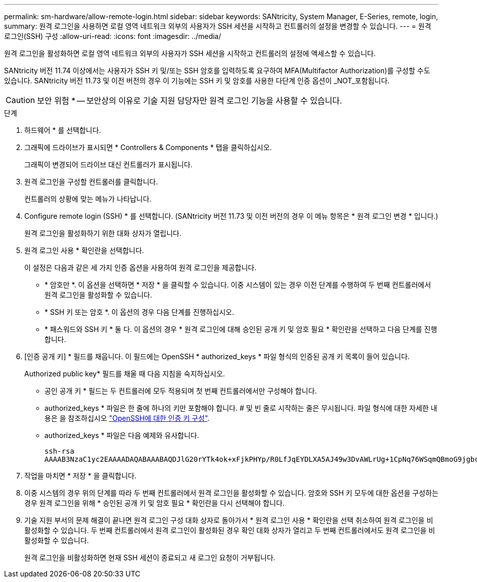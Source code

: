 ---
permalink: sm-hardware/allow-remote-login.html 
sidebar: sidebar 
keywords: SANtricity, System Manager, E-Series, remote, login, 
summary: 원격 로그인을 사용하면 로컬 영역 네트워크 외부의 사용자가 SSH 세션을 시작하고 컨트롤러의 설정을 변경할 수 있습니다. 
---
= 원격 로그인(SSH) 구성
:allow-uri-read: 
:icons: font
:imagesdir: ../media/


[role="lead"]
원격 로그인을 활성화하면 로컬 영역 네트워크 외부의 사용자가 SSH 세션을 시작하고 컨트롤러의 설정에 액세스할 수 있습니다.

SANtricity 버전 11.74 이상에서는 사용자가 SSH 키 및/또는 SSH 암호를 입력하도록 요구하여 MFA(Multifactor Authorization)를 구성할 수도 있습니다. SANtricity 버전 11.73 및 이전 버전의 경우 이 기능에는 SSH 키 및 암호를 사용한 다단계 인증 옵션이 _NOT_포함됩니다.

[CAUTION]
====
보안 위험 * -- 보안상의 이유로 기술 지원 담당자만 원격 로그인 기능을 사용할 수 있습니다.

====
.단계
. 하드웨어 * 를 선택합니다.
. 그래픽에 드라이브가 표시되면 * Controllers & Components * 탭을 클릭하십시오.
+
그래픽이 변경되어 드라이브 대신 컨트롤러가 표시됩니다.

. 원격 로그인을 구성할 컨트롤러를 클릭합니다.
+
컨트롤러의 상황에 맞는 메뉴가 나타납니다.

. Configure remote login (SSH) * 를 선택합니다. (SANtricity 버전 11.73 및 이전 버전의 경우 이 메뉴 항목은 * 원격 로그인 변경 * 입니다.)
+
원격 로그인을 활성화하기 위한 대화 상자가 열립니다.

. 원격 로그인 사용 * 확인란을 선택합니다.
+
이 설정은 다음과 같은 세 가지 인증 옵션을 사용하여 원격 로그인을 제공합니다.

+
** * 암호만 *. 이 옵션을 선택하면 * 저장 * 을 클릭할 수 있습니다. 이중 시스템이 있는 경우 이전 단계를 수행하여 두 번째 컨트롤러에서 원격 로그인을 활성화할 수 있습니다.
** * SSH 키 또는 암호 *. 이 옵션의 경우 다음 단계를 진행하십시오.
** * 패스워드와 SSH 키 * 둘 다. 이 옵션의 경우 * 원격 로그인에 대해 승인된 공개 키 및 암호 필요 * 확인란을 선택하고 다음 단계를 진행합니다.


. [인증 공개 키] * 필드를 채웁니다. 이 필드에는 OpenSSH * authorized_keys * 파일 형식의 인증된 공개 키 목록이 들어 있습니다.
+
Authorized public key* 필드를 채울 때 다음 지침을 숙지하십시오.

+
** 공인 공개 키 * 필드는 두 컨트롤러에 모두 적용되며 첫 번째 컨트롤러에서만 구성해야 합니다.
** authorized_keys * 파일은 한 줄에 하나의 키만 포함해야 합니다. # 및 빈 줄로 시작하는 줄은 무시됩니다. 파일 형식에 대한 자세한 내용은 을 참조하십시오 link:https://www.ssh.com/academy/ssh/authorized-keys-openssh["OpenSSH에 대한 인증 키 구성"^].
** authorized_keys * 파일은 다음 예제와 유사합니다.
+
[listing]
----
ssh-rsa
AAAAB3NzaC1yc2EAAAADAQABAAABAQDJlG20rYTk4ok+xFjkPHYp/R0LfJqEYDLXA5AJ49w3DvAWLrUg+1CpNq76WSqmQBmoG9jgbcAB5ABGdswdeMQZHilJcu29iJ3OKKv6SlCulAj1tHymwtbdhPuipd2wIDAQAB
----


. 작업을 마치면 * 저장 * 을 클릭합니다.
. 이중 시스템의 경우 위의 단계를 따라 두 번째 컨트롤러에서 원격 로그인을 활성화할 수 있습니다. 암호와 SSH 키 모두에 대한 옵션을 구성하는 경우 원격 로그인을 위해 * 승인된 공개 키 및 암호 필요 * 확인란을 다시 선택해야 합니다.
. 기술 지원 부서의 문제 해결이 끝나면 원격 로그인 구성 대화 상자로 돌아가서 * 원격 로그인 사용 * 확인란을 선택 취소하여 원격 로그인을 비활성화할 수 있습니다. 두 번째 컨트롤러에서 원격 로그인이 활성화된 경우 확인 대화 상자가 열리고 두 번째 컨트롤러에서도 원격 로그인을 비활성화할 수 있습니다.
+
원격 로그인을 비활성화하면 현재 SSH 세션이 종료되고 새 로그인 요청이 거부됩니다.


